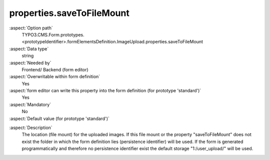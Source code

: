 properties.saveToFileMount
--------------------------

:aspect:`Option path`
      TYPO3.CMS.Form.prototypes.<prototypeIdentifier>.formElementsDefinition.ImageUpload.properties.saveToFileMount

:aspect:`Data type`
      string

:aspect:`Needed by`
      Frontend/ Backend (form editor)

:aspect:`Overwritable within form definition`
      Yes

:aspect:`form editor can write this property into the form definition (for prototype 'standard')`
      Yes

:aspect:`Mandatory`
      No

:aspect:`Default value (for prototype 'standard')`
      .. code-block:: yaml
         :linenos:
         :emphasize-lines: 6

         ImageUpload:
           properties:
             containerClassAttribute: input
             elementClassAttribute: lightbox
             elementErrorClassAttribute: error
             saveToFileMount: '1:/user_upload/'
             allowedMimeTypes:
               - image/jpeg
               - image/png
               - image/bmp
             imageLinkMaxWidth: 500
             imageMaxWidth: 500
             imageMaxHeight: 500

.. :aspect:`Good to know`
      ToDo

:aspect:`Description`
      The location (file mount) for the uploaded images.
      If this file mount or the property "saveToFileMount" does not exist
      the folder in which the form definition lies (persistence identifier) will be used.
      If the form is generated programmatically and therefore no persistence identifier exist
      the default storage "1:/user_upload/" will be used.

